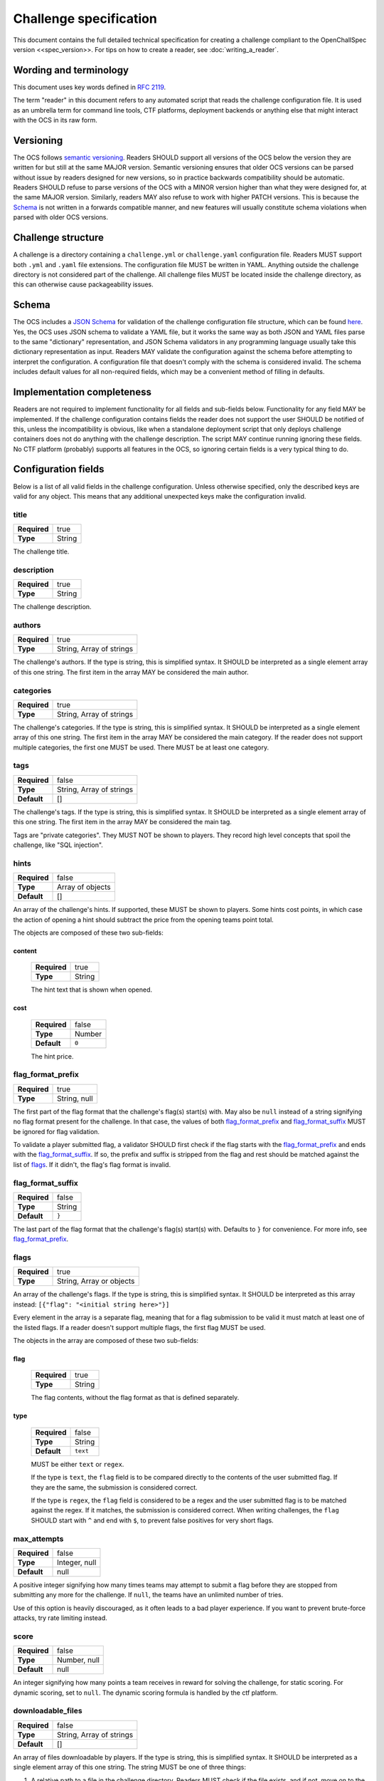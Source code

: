 #######################
Challenge specification
#######################

This document contains the full detailed technical specification for creating a challenge compliant to the OpenChallSpec version <<spec_version>>. For tips on how to create a reader, see :doc:`writing_a_reader`.

***********************
Wording and terminology
***********************

This document uses key words defined in :rfc:`2119`.

The term "reader" in this document refers to any automated script that reads the challenge configuration file. It is used as an umbrella term for command line tools, CTF platforms, deployment backends or anything else that might interact with the OCS in its raw form.

**********
Versioning
**********

The OCS follows `semantic versioning <https://semver.org/>`_. Readers SHOULD support all versions of the OCS below the version they are written for but still at the same MAJOR version. Semantic versioning ensures that older OCS versions can be parsed without issue by readers designed for new versions, so in practice backwards compatibility should be automatic. Readers SHOULD refuse to parse versions of the OCS with a MINOR version higher than what they were designed for, at the same MAJOR version. Similarly, readers MAY also refuse to work with higher PATCH versions. This is because the Schema_ is not written in a forwards compatible manner, and new features will usually constitute schema violations when parsed with older OCS versions. 

*******************
Challenge structure
*******************

A challenge is a directory containing a ``challenge.yml`` or ``challenge.yaml`` configuration file. Readers MUST support both ``.yml`` and ``.yaml`` file extensions. The configuration file MUST be written in YAML. Anything outside the challenge directory is not considered part of the challenge. All challenge files MUST be located inside the challenge directory, as this can otherwise cause packageability issues.

******
Schema
******

The OCS includes a `JSON Schema <https://json-schema.org/>`_ for validation of the challenge configuration file structure, which can be found `here <https://github.com/CTF-Organizers/OpenChallSpec/blob/dev/challenge.schema.json>`_. Yes, the OCS uses JSON schema to validate a YAML file, but it works the same way as both JSON and YAML files parse to the same "dictionary" representation, and JSON Schema validators in any programming language usually take this dictionary representation as input. Readers MAY validate the configuration against the schema before attempting to interpret the configuration. A configuration file that doesn't comply with the schema is considered invalid. The schema includes default values for all non-required fields, which may be a convenient method of filling in defaults.

***************************
Implementation completeness
***************************

Readers are not required to implement functionality for all fields and sub-fields below. Functionality for any field MAY be implemented. If the challenge configuration contains fields the reader does not support the user SHOULD be notified of this, unless the incompatibility is obvious, like when a standalone deployment script that only deploys challenge containers does not do anything with the challenge description. The script MAY continue running ignoring these fields. No CTF platform (probably) supports all features in the OCS, so ignoring certain fields is a very typical thing to do.

********************
Configuration fields
********************

Below is a list of all valid fields in the challenge configuration. Unless otherwise specified, only the described keys are valid for any object. This means that any additional unexpected keys make the configuration invalid.

title
=====

.. list-table::
    :stub-columns: 1

    * - Required
      - true
    * - Type
      - String

The challenge title.

description
===========

.. list-table::
    :stub-columns: 1

    * - Required
      - true
    * - Type
      - String

The challenge description.

authors
=======

.. list-table::
    :stub-columns: 1

    * - Required
      - true
    * - Type
      - String, Array of strings

The challenge's authors. |strarr| The first item in the array MAY be considered the main author.

categories
==========

.. list-table::
    :stub-columns: 1

    * - Required
      - true
    * - Type
      - String, Array of strings

The challenge's categories. |strarr| The first item in the array MAY be considered the main category. If the reader does not support multiple categories, the first one MUST be used. There MUST be at least one category.

tags
====

.. list-table::
    :stub-columns: 1

    * - Required
      - false
    * - Type
      - String, Array of strings
    * - Default
      - []

The challenge's tags. |strarr| The first item in the array MAY be considered the main tag.

Tags are "private categories". They MUST NOT be shown to players. They record high level concepts that spoil the challenge, like "SQL injection".

hints
=====

.. list-table::
    :stub-columns: 1

    * - Required
      - false
    * - Type
      - Array of objects
    * - Default
      - []

An array of the challenge's hints. If supported, these MUST be shown to players. Some hints cost points, in which case the action of opening a hint should subtract the price from the opening teams point total.

The objects are composed of these two sub-fields:

content
-------
  .. list-table::
      :stub-columns: 1

      * - Required
        - true
      * - Type
        - String

  The hint text that is shown when opened.

cost
----
  .. list-table::
      :stub-columns: 1

      * - Required
        - false
      * - Type
        - Number
      * - Default
        - ``0``

  The hint price.


flag_format_prefix
==================

.. list-table::
    :stub-columns: 1

    * - Required
      - true
    * - Type
      - String, null

The first part of the flag format that the challenge's flag(s) start(s) with. May also be ``null`` instead of a string signifying no flag format present for the challenge. In that case, the values of both flag_format_prefix_ and flag_format_suffix_ MUST be ignored for flag validation.

To validate a player submitted flag, a validator SHOULD first check if the flag starts with the flag_format_prefix_ and ends with the flag_format_suffix_. If so, the prefix and suffix is stripped from the flag and rest should be matched against the list of flags_. If it didn't, the flag's flag format is invalid.

flag_format_suffix
==================

.. list-table::
    :stub-columns: 1

    * - Required
      - false
    * - Type
      - String
    * - Default
      - ``}``

The last part of the flag format that the challenge's flag(s) start(s) with. Defaults to ``}`` for convenience. For more info, see flag_format_prefix_.

flags
=====

.. list-table::
    :stub-columns: 1

    * - Required
      - true
    * - Type
      - String, Array or objects

An array of the challenge's flags. If the type is string, this is simplified syntax. It SHOULD be interpreted as this array instead: ``[{"flag": "<initial string here>"}]``

Every element in the array is a separate flag, meaning that for a flag submission to be valid it must match at least one of the listed flags. If a reader doesn't support multiple flags, the first flag MUST be used.

The objects in the array are composed of these two sub-fields:

flag
----
  .. list-table::
      :stub-columns: 1

      * - Required
        - true
      * - Type
        - String

  The flag contents, without the flag format as that is defined separately. 

type
----
  .. list-table::
      :stub-columns: 1

      * - Required
        - false
      * - Type
        - String
      * - Default
        - ``text``

  MUST be either ``text`` or ``regex``.
  
  If the type is ``text``, the ``flag`` field is to be compared directly to the contents of the user submitted flag. If they are the same, the submission is considered correct.

  If the type is ``regex``, the ``flag`` field is considered to be a regex and the user submitted flag is to be matched against the regex. If it matches, the submission is considered correct. When writing challenges, the ``flag`` SHOULD start with ``^`` and end with ``$``, to prevent false positives for very short flags.

max_attempts
============

.. list-table::
    :stub-columns: 1

    * - Required
      - false
    * - Type
      - Integer, null
    * - Default
      - null

A positive integer signifying how many times teams may attempt to submit a flag before they are stopped from submitting any more for the challenge. If ``null``, the teams have an unlimited number of tries.

Use of this option is heavily discouraged, as it often leads to a bad player experience. If you want to prevent brute-force attacks, try rate limiting instead.

score
=====

.. list-table::
    :stub-columns: 1

    * - Required
      - false
    * - Type
      - Number, null
    * - Default
      - null

An integer signifying how many points a team receives in reward for solving the challenge, for static scoring. For dynamic scoring, set to ``null``. The dynamic scoring formula is handled by the ctf platform.

downloadable_files
==================

.. list-table::
    :stub-columns: 1

    * - Required
      - false
    * - Type
      - String, Array of strings
    * - Default
      - []

An array of files downloadable by players. |strarr| The string MUST be one of three things:

1. A relative path to a file in the challenge directory. Readers MUST check if the file exists, and if not, move on to the other two options.
2. A relative path to a directory in the challenge directory. All files in the directory should be included with the challenge. Readers MUST check if the directory exists, and if not, assume the string is the last option.
3. A URL to a file. When players attempt to download this file, they MUST be redirected to this URL. Therefore, it does not have to be a direct download and can be for example a google drive link.

custom_service_types
====================

.. list-table::
    :stub-columns: 1

    * - Required
      - false
    * - Type
      - Array of objects
    * - Default
      - []

A list of custom service types. A service type is a concept that defines how services should be automatically shown to players. It is used in definitions of predefined_services_, service_ and deployment_. There are two built-in service types. they look like this:

::

    - type: website
      user_display: "{url}"
      hyperlink: true
    - type: tcp
      user_display: "nc {host} {port}"
      hyperlink: false

These built-ins MUST be treated as if they are always the first two items in the array. For example, if the custom_service_types array contains only a newly defined type ``foo``, the reader MUST treat the list of defined types as containing ``website``, ``tcp`` and ``foo``. Duplicate types MUST NOT be allowed. Therefore, ``website`` and ``tcp`` cannot be redefined.

Each object in the custom_service_types array has the following 3 fields:

type
----
  .. list-table::
      :stub-columns: 1

      * - Required
        - true
      * - Type
        - String

  The name of the type that is being defined. Can be any string that is not an already defined type.

user_display
------------
  .. list-table::
      :stub-columns: 1

      * - Required
        - true
      * - Type
        - String

  Defines how services with this type will be shown to players and solve scripts. Variables can be substituted in by typing the variable name immediately enclosed in curly brackets. Additional whitespace between the name and bracket MUST NOT be supported. For example, for the ``tcp`` service type, if the hostname of a service is ``192.0.2.69`` and the port is ``1337``, the ctf platform will show the string ``nc 192.0.2.69 1337`` in the challenge details.

  The variables in the substitution context depend on the environment. If the service is in predefined_services_, all needed variables MUST be provided in that same object. Otherwise, if the service is automatically deployed with a service_ or deployment_ configuration, it is the job of the deployment script to provide a context with the required variables. Deployment scripts MUST attempt to deploy services of a custom type they don't know of and format user_display by providing the ``host``, ``port`` and ``url`` variables in the substitution context.

hyperlink
---------
  .. list-table::
      :stub-columns: 1

      * - Required
        - false
      * - Type
        - Boolean
      * - Default
        - false

  If the resulting user_display_ string after substitution is reachable by a web browser. If this is ``true``, ctf platforms MAY encase the string in an ``<a>`` tag.

predefined_services
===================

.. list-table::
    :stub-columns: 1

    * - Required
      - false
    * - Type
      - Array of objects
    * - Default
      - []

A list of services for the challenge that are not automatically deployed. For example. if you will be manually deploying a service for a challenge, the hostname and port/URL to the challenge should be entered here.

Each predefined service object consists of the following one mandatory field, and any number of additional fields:

type
----
  .. list-table::
      :stub-columns: 1

      * - Required
        - true
      * - Type
        - string

  The service type for this service. MUST be either ``website``, ``tcp``, or one defined in custom_service_types_. See custom_service_types_ for info on what a service type is.

All other fields are formatting context for formatting user_display_. Therefore, if the service type is ``website``, a ``url`` field must be passed. If the object is instead ``tcp``, a ``hostname`` and ``ip`` field must be passed.

service
=======

.. list-table::
    :stub-columns: 1

    * - Required
      - false
    * - Type
      - Object, null
    * - Default
      - null

This field is a simplified syntax of the deployment_ field. It consists of 3 mandatory fields ``image``, ``type`` and ``internal_port``, and one optional field ``external_port``. When this field is present, assume that the deployment_ field has the following contents where ``<field name>`` is replaced by the contents of this service_ field:

::

    type: docker
    containers:
      default:
        image: <image>
        services:
          - type: <type>
            internal_port: <internal_port>
            external_port: <external_port>
    networks: {}
    volumes: {}

If this field is present, the deployment_ field MUST NOT be present.

deployment
==========

.. list-table::
    :stub-columns: 1

    * - Required
      - false
    * - Type
      - Object, null
    * - Default
      - null

Defines in detail all services that are used by the challenge. At the top level, the object consists of the following fields:

type
----
  .. list-table::
      :stub-columns: 1

      * - Required
        - true
      * - Type
        - string

  Currently, only the ``docker`` type is supported, so this MUST be the value. In the future more backends may be supported, like LXC or some jails.

networks
--------
  .. list-table::
      :stub-columns: 1

      * - Required
        - false
      * - Type
        - Object
      * - Default
        - {}

  Defines networks between containers, for multiple containers. These behave the same way as regular docker networks. A container will be able to reach another container by its container name if they have a network in common.

  Each key in the networks_ object is a network name. Its value is an array of strings of container names in this network. For example, the following will put the ``foo`` and ``bar`` containers on the same network:

  ::

      networks:
        test-network:
          - foo
          - bar

volumes
-------
  .. list-table::
      :stub-columns: 1

      * - Required
        - false
      * - Type
        - Object
      * - Default
        - {}

  Defines persistent volumes for one or multiple containers. These behave the same way as regular docker volumes. A volume can be mounted into a container at a mountpoint, and the data in it will persist between container recreations. If the volume is mounted in two containers at the same time, it behaves like a shared folder.

  Each key in the volumes_ object is a volume name. Its value is an array of objects representing a mountpoint. Each mountpoint object has exactly one key, being the container name, and its value is where to mount the volume inside the container. For example, the following will mount the same volume at ``/shared_volume`` in both the ``foo`` and ``bar`` containers:

  ::

      volumes:
        test-volume:
          - foo: /shared_volume
          - bar: /shared_volume

containers
----------
  .. list-table::
      :stub-columns: 1

      * - Required
        - true
      * - Type
        - Object

  This is the last field of the deployment_ object. Defines all docker containers for this challenge. Each key in the containers_ object is a container name. Its value is a container object. These objects contain the following fields:

.. _deploy-image:

image
^^^^^
    .. list-table::
        :stub-columns: 1

        * - Required
          - true
        * - Type
          - String

    Defines the docker image for this container. This can be defined in one of three ways:

    1. A path to a directory containing a ``Dockerfile``. In this case, the image will be built from said dockerfile. Readers MUST check if the directory exists, and if not, move on to the other two options.
    2. A path to a file containing an exported docker image. This file is usually obtained using the ``docker save`` command and results in a tarball. In this case, the exported image will be imported and used. Readers MUST check if the file exists, and if not, assume the string is the last option.
    3. A docker image tag. This can be a from an image locally on the system, publically available on dockerhub, from a private container repository etc. In this case, the image will be pulled if required and used.

services
^^^^^^^^
    .. list-table::
        :stub-columns: 1

        * - Required
          - false
        * - Type
          - Array of objects
        * - Default
          - []

    Defines the services exposed by this challenge. Each service is an object in the array. The Object has the following three fields:

type
""""
      .. list-table::
          :stub-columns: 1

          * - Required
            - true
          * - Type
            - String

      The service type for this service. MUST be either ``website``, ``tcp``, or one defined in custom_service_types_. See custom_service_types_ for info on what a service type is.

internal_port
"""""""""""""
      .. list-table::
          :stub-columns: 1

          * - Required
            - true
          * - Type
            - Integer

      The port inside the container that is exposed. This is the port your service binds to when running in the container.

external_port
"""""""""""""
      .. list-table::
          :stub-columns: 1

          * - Required
            - false
          * - Type
            - String
          * - Default
            - See below

      The port on the host machine that the service is exposed on. If ommited, The deployment script will pick some available port. This SHOULD NOT be set unless the service requires being exposed on a specific port because this can cause issues with port collisions if the service is run on a host that also runs multiple other services.

extra_exposed_ports
^^^^^^^^^^^^^^^^^^^
    .. list-table::
        :stub-columns: 1

        * - Required
          - false
        * - Type
          - Array of objects
        * - Default
          - []

    Defines other ports that need to be exposed from within the container. These can be thought of as "hidden services_". They are formatted the same way as services_, however they do not have a ``type`` as they will never be shown to users or solve scripts, and ``external_port`` is mandatory because of this.

Here is an example of a fully utilized deployment configuration:

::

    deployment:
      type: docker
      containers:
        web:
          image: ./container
          services:
            - type: website
              internal_port: 80
              external_port: 80
          extra_exposed_ports:
            - internal_port: 1337
              external_port: 1337
        db:
          image: local_db_image:latest
      networks:
        network:
          - web
          - db
      volumes:
        volume:
          - web: /shared_volume
          - db: /shared_volume

While it is supported, it is highly RECOMMENDED that challenges are created without volumes_, networks_, or multiple containers_ and services_, as these features are not expected to be widely supported and are only required in very few situations. The service_ field SHOULD be used instead unless absolutely necessary.

If this field is present, the service_ field MUST NOT be present.

solution_image
==============

.. list-table::
    :stub-columns: 1

    * - Required
      - false
    * - Type
      - String, null
    * - Default
      - null

A solution script that can be run to validate the challenge is functioning and solvable. This is meant mostly to test challenges with services, and could be run periodically during a CTF to validate that a challenge has not gone offline or broke in other ways. The solution is housed in a docker container so it can be run anywhere. 

The string defines the docker image for this solution. This can be defined in the same ways as :ref:`the image in a service container<deploy-image>`.

The solution container usually needs to know on which host and port a service runs on. This information is passed as a string in a command line argument when running a docker container. The string MUST be formatted using the user_display_ of service types, meaning that for example, for tcp services, a string like ``nc 192.0.2.69 1337`` will be given.

If a challenge has multiple services, they MUST be passed as separate command line arguments in the following order:
1. All predefined_services_, in the order they are defined
2. For all containers_ in the order they are defined: all services_, in the order they are defined

When creating the container, be sure to use `ENTRYPOINT in exec form <https://docs.docker.com/engine/reference/builder/#entrypoint>`_ as otherwise the command line arguments will not be passed to the entrypoint in the container. Using ``CMD`` instead will not work.

The solution container MUST be run with an environment variable ``FLAG``, containing the first ``text``-type flags_ entry enclosed in the flag format (a valid flag). If no such entry exists, the environment variable MUST be set to an empty string.

If the challenge is functioning as expected, the solution container MUST output nothing more than a valid flag and optionally a trailing newline. Scripts that run this solution container SHOULD strip the resulting flag from whitespace on both ends before validating, in order to prevent rouge whitespace from invalidating the flag. Any output that is not a valid flag should be treated as if the service is malfunctioning.

unlocked_by
===========

.. list-table::
    :stub-columns: 1

    * - Required
      - false
    * - Type
      - String, Array of strings
    * - Default
      - []

If a challenge should only be accessible to players after a certain other challenge is solved, this should be defined here. |strarr| Each entry in the array can be either the exact case sensitive challenge title of another challenge, or a different challenges challenge_id_. Referencing a challenge by its challenge_id_ has the added benefit of the link not breaking if the challenge is renamed.

Specifying multiple requirement challenges is NOT RECOMMENDED, as support in CTF platforms is uncommon. If you do specify multiple challenges, see all_unlocked_by_required_ for exact behaviour.

all_unlocked_by_required
========================

.. list-table::
    :stub-columns: 1

    * - Required
      - false
    * - Type
      - Boolean
    * - Default
      - false

If unlocked_by_ contains multiple challenges, defines if one or all need to be solved for this challenge to unlock. If ``true``, all challenges in the array MUST be solved for this challenge to be accessible. If ``false``, any one of the challenges in the array MUST be solved for this challenge to be accessible.

release_delay
=============

.. list-table::
    :stub-columns: 1

    * - Required
      - false
    * - Type
      - Number
    * - Default
      - 0

The amount of seconds after the CTF start when the challenge should be automatically released. If ``0``, the challenge is released when the CTF starts.

human_metadata
==============

.. list-table::
    :stub-columns: 1

    * - Required
      - false
    * - Type
      - Object
    * - Default
      - {}

Contains metadata that is designed to be read by humans, and not parsed by scripts. This can be useful for some data that you want to display in user interfaces. 

This field is composed of the following two sub-fields:

challenge_version
-----------------
  .. list-table::
      :stub-columns: 1

      * - Required
        - false
      * - Type
        - string, null
      * - Default
        - null

Defines the version of the challenge. SHOULD be shown on user interfaces for deployment backends so admins can easily see which version of the challenge is deployed, if they specified a version. The format of the string is undefined and can be decided by the challenge author.

event_name
----------
  .. list-table::
      :stub-columns: 1

      * - Required
        - false
      * - Type
        - string, null
      * - Default
        - null

Defines the name of the event the challenge is for, for example ``exampleCTF 2020``. For archival purposes.

challenge_id
============

.. list-table::
    :stub-columns: 1

    * - Required
      - false
    * - Type
      - string, null
    * - Default
      - null

A unique identifier for this challenge. MUST be unique not only among the pool of challenges for the CTF this challenge belongs to, but among all challenges. It is therefore RECOMMENDED that this is set to a generated UUID.

This id can be used in unlocked_by_ instead of the challenge title. The advantage of this is that the link will not break if the challenge is renamed. This can also be used by readers to recognize if it is reading a challenge it already knows about, even if the title has changed.

custom
======

.. list-table::
    :stub-columns: 1

    * - Required
      - false
    * - Type
      - Object
    * - Default
      - {}

An object with an undefined structure. Any custom data that is not supported by the OCS can be put here. This is useful if you have tooling that provides functionality not supported by the OCS itself, as you will be able to specify configuration values in this object in any format you like. For example, if you have implemented a feature in your CTF platform that plays an audio file when a player solves a specific challenge, you could specify which audio file to play in a custom ``solve_audio`` configuration field in this object.

spec
====

.. list-table::
    :stub-columns: 1

    * - Required
      - true
    * - Type
      - string

The version of the OCS the challenge is written in. The current version is ``<<spec_version>>``, so this MUST be the value if the challenge follows the version described in this document.

.. |strarr| replace:: If the type is string, this is simplified syntax. It SHOULD be interpreted as a single element array of this one string.